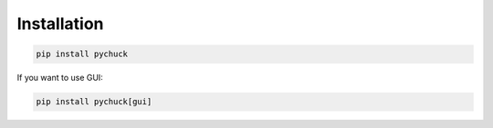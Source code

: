 Installation
============

.. code-block::

    pip install pychuck

If you want to use GUI:

.. code-block::

    pip install pychuck[gui]

.. image:: /_static/gui.png
    :width: 100%


